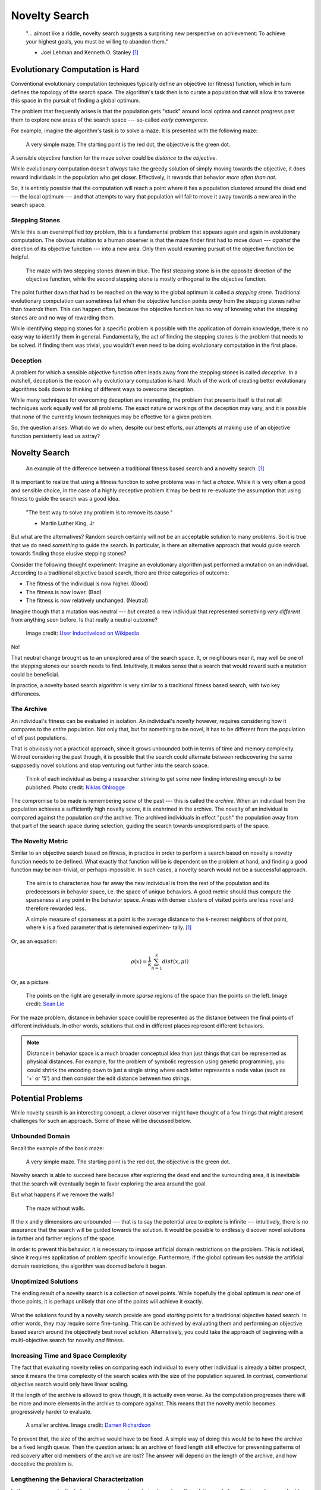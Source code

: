 **************
Novelty Search
**************

    "... almost like a riddle, novelty search suggests a surprising new perspective on achievement:
    To achieve your highest goals, you must be willing to abandon them."

    - Joel Lehman and Kenneth O. Stanley [1]_



Evolutionary Computation is Hard
================================

Conventional evolutionary computation techniques typically define an objective (or fitness) function, which in turn
defines the topology of the search space. The algorithm's task then is to curate a population that will allow it to
traverse this space in the pursuit of finding a global optimum.

The problem that frequently arises is that the population gets "stuck" around local optima and cannot progress past them
to explore new areas of the search space --- so-called *early convergence*.

For example, imagine the algorithm's task is to solve a maze. It is presented with the following maze:

    .. figure:: simple_maze_walls.png
        :width: 223 px
        :align: center

        A very simple maze. The starting point is the red dot, the objective is the green dot.

A sensible objective function for the maze solver could be *distance to the objective*.

While evolutionary computation doesn't *always* take the greedy solution of simply moving towards the objective, it does
reward individuals in the population who get closer. Effectively, it rewards that behavior *more often than not*.

So, it is entirely possible that the computation will reach a point where it has a population clustered around the dead
end --- the local optimum --- and that attempts to vary that population will fail to move it away towards a new area in the
search space.



Stepping Stones
---------------

While this is an oversimplified toy problem, this is a fundamental problem that appears again and again in evolutionary
computation. The obvious intuition to a human observer is that the maze finder first had to move down --- *against* the
direction of its objective function --- into a new area. Only then would resuming pursuit of the objective function be
helpful.

    .. figure:: stepping.png
        :width: 224 px
        :align: center

        The maze with two stepping stones drawn in blue. The first stepping stone is in the opposite direction of the
        objective function, while the second stepping stone is mostly orthogonal to the objective function.

The point further down that had to be reached on the way to the global optimum is called a *stepping stone*. Traditional
evolutionary computation can sometimes fail when the objective function points *away* from the stepping stones rather
than *towards* them. This can happen often, because the objective function has no way of knowing what the stepping
stones are and no way of rewarding them.

While identifying stepping stones for a specific problem is possible with the application of domain knowledge, there is
no easy way to identify them in general. Fundamentally, the act of finding the stepping stones *is* the problem that
needs to be solved. If finding them was trivial, you wouldn't even need to be doing evolutionary computation in the
first place.



Deception
---------

A problem for which a sensible objective function often leads away from the stepping stones is called *deceptive*.
In a nutshell, deception is the reason why evolutionary computation is hard. Much of the work of creating better
evolutionary algorithms boils down to thinking of different ways to overcome deception.

While many techniques for overcoming deception are interesting, the problem that presents itself is that not all
techniques work equally well for all problems. The exact nature or workings of the deception may vary, and it is
possible that *none* of the currently known techniques may be effective for a given problem.

So, the question arises: What do we do when, despite our best efforts, our attempts at making use of an objective
function persistently lead us astray?



Novelty Search
==============

    .. figure:: stepping.png
        :width: 419 px
        :align: center

        An example of the difference between a traditional fitness based search and a novelty search. [1]_

It is important to realize that using a fitness function to solve problems was in fact a *choice*. While it is very
often a good and sensible choice, in the case of a highly deceptive problem it may be best to re-evaluate the assumption
that using fitness to guide the search was a good idea.

    "The best way to solve any problem is to remove its cause."

    - Martin Luther King, Jr

But what are the alternatives? Random search certainly will not be an acceptable solution to many problems. So it is
true that we do need *something* to guide the search. In particular, is there an alternative approach that would guide
search towards finding those elusive stepping stones?

Consider the following thought experiment: Imagine an evolutionary algorithm just performed a mutation on an individual.
According to a traditional objective based search, there are three categories of outcome:

- The fitness of the individual is now higher. (Good)
- The fitness is now lower. (Bad)
- The fitness is now relatively unchanged. (Neutral)

Imagine though that a mutation was neutral --- *but* created a new individual that represented something *very different*
from anything seen before. Is that really a neutral outcome?

    .. figure:: saddle.png
        :width: 600 px
        :align: center
        :target: https://en.wikipedia.org/wiki/Monkey_saddle#/media/File:Monkey_Saddle_Surface_(Shaded).png

    Image credit: `User Inductiveload on Wikipedia <https://en.wikipedia.org/wiki/Monkey_saddle#/media/File:Monkey_Saddle_Surface_(Shaded).png>`_

No!

That neutral change brought us to an unexplored area of the search space. It, or neighbours near it, may well be one of
the stepping stones our search needs to find. Intuitively, it makes sense that a search that would reward such a
mutation could be beneficial.

In practice, a novelty based search algorithm is very similar to a traditional fitness based search, with two key
differences.



The Archive
-----------

An individual's fitness can be evaluated in isolation. An individual's *novelty* however, requires considering how it
compares to the *entire* population. Not only that, but for something to be novel, it has to be different from the
population of *all* past populations.

That is obviously not a practical approach, since it grows unbounded both in terms of time and memory complexity.
Without considering the past though, it is possible that the search could alternate between rediscovering the same
supposedly novel solutions and stop venturing out further into the search space.

    .. figure:: archive.png
        :width: 600 px
        :align: center
        :target: https://unsplash.com/photos/people-in-sofa-uu0cOMPdM2g

    Think of each individual as being a researcher striving to get some new finding interesting enough to be published.
    Photo credit: `Niklas Ohlrogge <https://unsplash.com/@ohlrogge>`_

The compromise to be made is remembering *some* of the past --- this is called the *archive*. When an individual from the
population achieves a sufficiently high novelty score, it is enshrined in the archive. The novelty of an individual is
compared against the population *and* the archive. The archived individuals in effect "push" the population away from
that part of the search space during selection, guiding the search towards unexplored parts of the space.



The Novelty Metric
------------------

Similar to an objective search based on fitness, in practice in order to perform a search based on novelty a novelty
function needs to be defined. What exactly that function will be is dependent on the problem at hand, and finding a good
function may be non-trivial, or perhaps impossible. In such cases, a novelty search would not be a successful approach.

    The aim is to characterize how far away the new individual is from the rest of the
    population and its predecessors in behavior space, i.e. the space of unique behaviors.
    A good metric should thus compute the sparseness at any point in the behavior space.
    Areas with denser clusters of visited points are less novel and therefore rewarded
    less.

    A simple measure of sparseness at a point is the average distance to the k-nearest
    neighbors of that point, where k is a fixed parameter that is determined experimen-
    tally. [1]_

Or, as an equation:

.. math::

   ρ(x) = \frac{1}{k} \sum_{n=1}^{k}dist(x, μi)

Or, as a picture:

    .. figure:: sparsity.png
        :width: 600 px
        :align: center
        :target: https://www.cerebras.net/blog/harnessing-the-power-of-sparsity-for-large-gpt-ai-models

    The points on the right are generally in more *sparse* regions of the space than the points on the left.
    Image credit: `Sean Lie <https://www.cerebras.net/blog/harnessing-the-power-of-sparsity-for-large-gpt-ai-models>`_

For the maze problem, distance in behavior space could be represented as the distance between the final points of
different individuals. In other words, solutions that end in different places represent different behaviors.

.. note::

    Distance in behavior space is a much broader conceptual idea than just things that can be represented as physical
    distances. For example, for the problem of symbolic regression using genetic programming, you could shrink the
    encoding down to just a single string where each letter represents a node value (such as '+' or '5') and then
    consider the edit distance between two strings.



Potential Problems
==================

While novelty search is an interesting concept, a clever observer might have thought of a few things that might present
challenges for such an approach. Some of these will be discussed below.



Unbounded Domain
----------------

Recall the example of the basic maze:

    .. figure:: simple_maze_walls.png
        :width: 223 px
        :align: center

        A very simple maze. The starting point is the red dot, the objective is the green dot.

Novelty search is able to succeed here because after exploring the dead end and the surrounding area, it is inevitable
that the search will eventually begin to favor exploring the area around the goal.

But what happens if we remove the walls?

    .. figure:: simple_maze.png
        :width: 224 px
        :align: center

        The maze without walls.

If the x and y dimensions are unbounded --- that is to say the potential area to explore is infinite --- intuitively, there
is no assurance that the search will be guided towards the solution. It would be possible to endlessly discover novel
solutions in farther and farther regions of the space.

In order to prevent this behavior, it is necessary to impose artificial domain restrictions on the problem. This is not
ideal, since it requires application of problem specific knowledge. Furthermore, if the global optimum lies *outside*
the artificial domain restrictions, the algorithm was doomed before it began.



Unoptimized Solutions
---------------------

The ending result of a novelty search is a collection of novel points. While hopefully the global optimum is *near* one
of those points, it is perhaps unlikely that one of the points will achieve it exactly.

    .. figure:: unoptimized.png
        :width: 600 px
        :align: center
        :target: https://en.wikipedia.org/wiki/Monkey_saddle#/media/File:Monkey_Saddle_Surface_(Shaded).png

        A potential solution that is clearly in need of being further optimized.
        Image credit: `User Inductiveload on Wikipedia <https://en.wikipedia.org/wiki/Monkey_saddle#/media/File:Monkey_Saddle_Surface_(Shaded).png>`_

What the solutions found by a novelty search provide are good *starting* points for a traditional objective based
search. In other words, they may require some fine-tuning. This can be achieved by evaluating them and performing an
objective based search around the objectively best novel solution. Alternatively, you could take the approach of
beginning with a multi-objective search for novelty *and* fitness.



Increasing Time and Space Complexity
------------------------------------

The fact that evaluating novelty relies on comparing each individual to every other individual is already a bitter
prospect, since it means the time complexity of the search scales with the size of the population squared. In contrast,
conventional objective search would only have linear scaling.

If the length of the archive is allowed to grow though, it is actually even worse. As the computation progresses there
will be more and more elements in the archive to compare against. This means that the novelty metric becomes
progressively harder to evaluate.

    .. figure:: bookshelf.png
        :width: 600 px
        :align: center
        :target: https://unsplash.com/photos/books-on-white-wooden-shelf-q23lcKhJYCE

        A smaller archive.
        Image credit: `Darren Richardson <https://unsplash.com/@campfire_guy>`_

To prevent that, the size of the archive would have to be fixed. A simple way of doing this would be to have the archive
be a fixed length queue. Then the question arises: Is an archive of fixed length still effective for preventing patterns
of rediscovery after old members of the archive are lost? The answer will depend on the length of the archive, and how
deceptive the problem is.



Lengthening the Behavioral Characterization
-------------------------------------------

In the maze example, the behavior space was characterized as where the solution ended up. That may have worked for the
simple maze problem, but what about a problem where describing the behavior is more complex? In other words, what if the
dimensionality of the characterization was larger? Does the novelty search as a method scale well in such situations?

While this is not an easy question to answer in general, here is one scenario from work by Lehman and Stanley [1]_:

    .. figure:: dimensionality.png
        :width: 278 px
        :align: center

        Examining the effect of increasing dimensionality of the behavioral characterization.

In that example, they found that this did not have a detrimental effect on the search. Intuitively, this makes sense.
Each dimension of the characterization is essentially an opportunity to explore novelty. Even if some of them are
unproductive (searching there does not find novelty), the search will focus on the areas that *do* yield novelty.



Reducing the Precision of the Behavioral Characterization
---------------------------------------------------------

In the maze example, the behavior space was represented by a coordinate, which was a real number. Real numbers allow
for minute differences in behavior. It is possible though that a problem might need a characterization that is discrete.
In such a case, can novelty search still perform well?

    .. figure:: discrete.png
        :width: 600 px
        :align: center

    As the precision decreases, larger areas of the behavior space are conflated as being the same single point.
    The novelty metric is unable to distinguish between different behaviors that are in the same grid.
    Image of maze taken from Lehman and Stanley. [1]_

Again, the answer here is not clear in general, but Lehman and Stanley had the following finding [1]_:

    .. figure:: precision.png
        :width: 306 px
        :align: center

        Examining the effect of decreasing precision of the behavioral characterization.

In all but the most extreme cases, they found that the search still performed well. What happens here is that although
the discretization conflates some regions into a single point, it still preserves the fact that the adjacent regions are
*more* distant and still rewards exploring other sectors. In essence, it still preserves the property of finding the
necessary stepping stones.

In the extreme cases where the loss of precision was so great that the algorithm cannot go from searching in one region
to searching in a necessary adjacent stepping stone region, the search will fail.



Conclusion
==========

Using a novelty metric is an alternative way to guide a search. For highly deceptive problems, such an approach might
be more successful at finding the necessary stepping stones to move towards a global optimum.

    "While novelty search is not a panacea, the more salient point is that objective-based
    search, which is ubiquitous in EC, clearly does not always work well. The implica-
    tion is that while it seems natural to blame the search algorithm when search fails
    to reach the objective, the problem may ultimately lie in the pursuit of the objective
    itself."
        -  Joel Lehman and Kenneth O. Stanley [1]_

.. note::

    Novelty search isn't just about computer algorithms, we as humans also perform searches in our lives!

    Say you are on a lifelong journey to find the tastiest food, and you just tried a Jamaican dish for the first time.
    If it was terrible, you might decided to never try Jamaican cuisine again. That would be the objective approach.

    But maybe some other Jamaican dishes are really good! It could be an area worth more exploration.

.. figure:: food.png
    :width: 600 px
    :align: center
    :target: https://unsplash.com/photos/white-plates-with-assorted-foods-Q_Moi2xjieU

    Image credit: `Stefan Vladimirov <https://unsplash.com/@vladimirov>`_



----------------------

.. [1] `Abandoning Objectives: Evolution through the Search for Novelty Alone <https://www.cs.swarthmore.edu/~meeden/DevelopmentalRobotics/lehman_ecj11.pdf>`_
